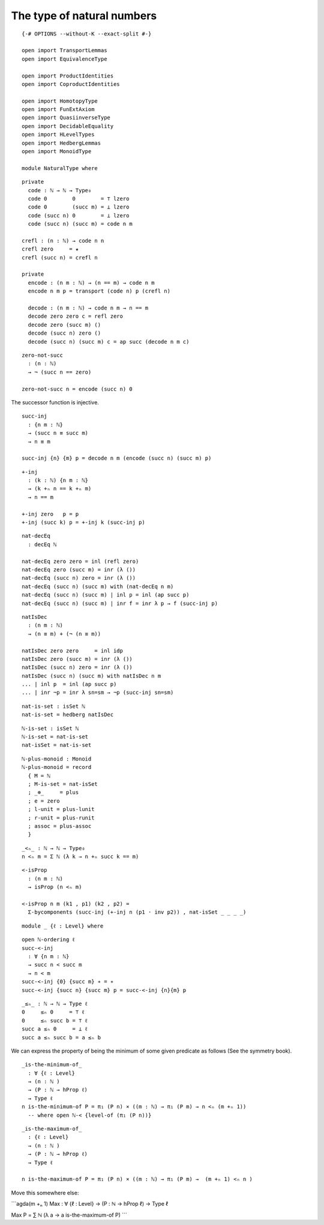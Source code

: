 The type of natural numbers
---------------------------

::

   {-# OPTIONS --without-K --exact-split #-}

   open import TransportLemmas
   open import EquivalenceType

   open import ProductIdentities
   open import CoproductIdentities

   open import HomotopyType
   open import FunExtAxiom
   open import QuasiinverseType
   open import DecidableEquality
   open import HLevelTypes
   open import HedbergLemmas
   open import MonoidType

   module NaturalType where

::

     private
       code : ℕ → ℕ → Type₀
       code 0        0        = ⊤ lzero
       code 0        (succ m) = ⊥ lzero
       code (succ n) 0        = ⊥ lzero
       code (succ n) (succ m) = code n m

     crefl : (n : ℕ) → code n n
     crefl zero     = ★
     crefl (succ n) = crefl n

     private
       encode : (n m : ℕ) → (n == m) → code n m
       encode n m p = transport (code n) p (crefl n)

       decode : (n m : ℕ) → code n m → n == m
       decode zero zero c = refl zero
       decode zero (succ m) ()
       decode (succ n) zero ()
       decode (succ n) (succ m) c = ap succ (decode n m c)

::

     zero-not-succ
       : (n : ℕ)
       → ¬ (succ n == zero)

     zero-not-succ n = encode (succ n) 0

The successor function is injective.

::

     succ-inj
       : {n m : ℕ}
       → (succ n ≡ succ m)
       → n ≡ m

     succ-inj {n} {m} p = decode n m (encode (succ n) (succ m) p)

::

     +-inj
       : (k : ℕ) {n m : ℕ}
       → (k +ₙ n == k +ₙ m)
       → n == m

     +-inj zero   p = p
     +-inj (succ k) p = +-inj k (succ-inj p)

::

     nat-decEq
       : decEq ℕ

     nat-decEq zero zero = inl (refl zero)
     nat-decEq zero (succ m) = inr (λ ())
     nat-decEq (succ n) zero = inr (λ ())
     nat-decEq (succ n) (succ m) with (nat-decEq n m)
     nat-decEq (succ n) (succ m) | inl p = inl (ap succ p)
     nat-decEq (succ n) (succ m) | inr f = inr λ p → f (succ-inj p)

::

     natIsDec
       : (n m : ℕ)
       → (n ≡ m) + (¬ (n ≡ m))

     natIsDec zero zero     = inl idp
     natIsDec zero (succ m) = inr (λ ())
     natIsDec (succ n) zero = inr (λ ())
     natIsDec (succ n) (succ m) with natIsDec n m
     ... | inl p  = inl (ap succ p)
     ... | inr ¬p = inr λ sn=sm → ¬p (succ-inj sn=sm)

::

     nat-is-set : isSet ℕ
     nat-is-set = hedberg natIsDec

::

     ℕ-is-set : isSet ℕ
     ℕ-is-set = nat-is-set
     nat-isSet = nat-is-set

::

     ℕ-plus-monoid : Monoid
     ℕ-plus-monoid = record
       { M = ℕ
       ; M-is-set = nat-isSet
       ; _⊕_     = plus
       ; e = zero
       ; l-unit = plus-lunit
       ; r-unit = plus-runit
       ; assoc = plus-assoc
       }

::

     _<ₙ_ : ℕ → ℕ → Type₀
     n <ₙ m = Σ ℕ (λ k → n +ₙ succ k == m)

::

     <-isProp
       : (n m : ℕ)
       → isProp (n <ₙ m)

     <-isProp n m (k1 , p1) (k2 , p2) =
       Σ-bycomponents (succ-inj (+-inj n (p1 · inv p2)) , nat-isSet _ _ _ _)

::

     module _ {ℓ : Level} where

::

       open ℕ-ordering ℓ
       succ-<-inj
         : ∀ {n m : ℕ}
         → succ n < succ m
         → n < m
       succ-<-inj {0} {succ m} ∗ = ∗
       succ-<-inj {succ n} {succ m} p = succ-<-inj {n}{m} p

::

       _≤ₙ_ : ℕ → ℕ → Type ℓ
       0     ≤ₙ 0     = ⊤ ℓ
       0     ≤ₙ succ b = ⊤ ℓ
       succ a ≤ₙ 0     = ⊥ ℓ
       succ a ≤ₙ succ b = a ≤ₙ b

We can express the property of being the minimum of some given predicate
as follows (See the symmetry book).

::

     _is-the-minimum-of_
       : ∀ {ℓ : Level}
       → (n : ℕ )
       → (P : ℕ → hProp ℓ)
       → Type ℓ
     n is-the-minimum-of P = π₁ (P n) × ((m : ℕ) → π₁ (P m) → n <ₙ (m +ₙ 1))
       -- where open ℕ-< {level-of (π₁ (P n))}

::

     _is-the-maximum-of_
       : {ℓ : Level}
       → (n : ℕ )
       → (P : ℕ → hProp ℓ)
       → Type ℓ

     n is-the-maximum-of P = π₁ (P n) × ((m : ℕ) → π₁ (P m) →  (m +ₙ 1) <ₙ n )

Move this somewhere else:

\```agda(m +ₙ 1) Max : ∀ {ℓ : Level} → (P : ℕ → hProp ℓ) → Type ℓ

Max P = ∑ ℕ (λ a → a is-the-maximum-of P) \``\`
